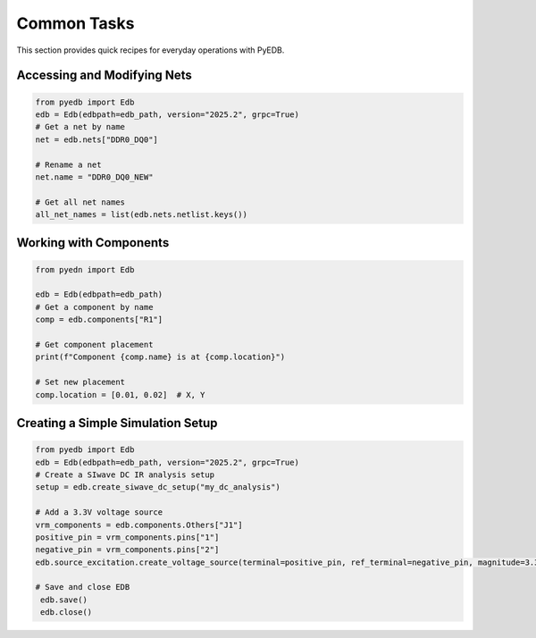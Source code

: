 Common Tasks
============

This section provides quick recipes for everyday operations with PyEDB.

Accessing and Modifying Nets
----------------------------
.. code-block:: python

   from pyedb import Edb
   edb = Edb(edbpath=edb_path, version="2025.2", grpc=True)
   # Get a net by name
   net = edb.nets["DDR0_DQ0"]

   # Rename a net
   net.name = "DDR0_DQ0_NEW"

   # Get all net names
   all_net_names = list(edb.nets.netlist.keys())

Working with Components
-----------------------
.. code-block:: python

   from pyedn import Edb

   edb = Edb(edbpath=edb_path)
   # Get a component by name
   comp = edb.components["R1"]

   # Get component placement
   print(f"Component {comp.name} is at {comp.location}")

   # Set new placement
   comp.location = [0.01, 0.02]  # X, Y

Creating a Simple Simulation Setup
----------------------------------
.. code-block:: python

   from pyedb import Edb
   edb = Edb(edbpath=edb_path, version="2025.2", grpc=True)
   # Create a SIwave DC IR analysis setup
   setup = edb.create_siwave_dc_setup("my_dc_analysis")

   # Add a 3.3V voltage source
   vrm_components = edb.components.Others["J1"]
   positive_pin = vrm_components.pins["1"]
   negative_pin = vrm_components.pins["2"]
   edb.source_excitation.create_voltage_source(terminal=positive_pin, ref_terminal=negative_pin, magnitude=3.3, phase=0)

   # Save and close EDB
    edb.save()
    edb.close()